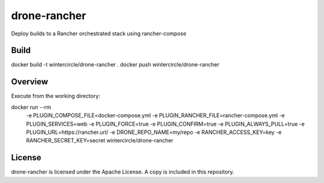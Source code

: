 drone-rancher
=============

Deploy builds to a Rancher orchestrated stack using rancher-compose

Build
-----

docker build -t wintercircle/drone-rancher .
docker push wintercircle/drone-rancher

Overview
--------

Execute from the working directory:

docker run --rm \
  -e PLUGIN_COMPOSE_FILE=docker-compose.yml \
  -e PLUGIN_RANCHER_FILE=rancher-compose.yml \
  -e PLUGIN_SERVICES=web \
  -e PLUGIN_FORCE=true \
  -e PLUGIN_CONFIRM=true \
  -e PLUGIN_ALWAYS_PULL=true \
  -e PLUGIN_URL=https://rancher.url/ \
  -e DRONE_REPO_NAME=my/repo \
  -e RANCHER_ACCESS_KEY=key \
  -e RANCHER_SECRET_KEY=secret \
  wintercircle/drone-rancher


License
-------

drone-rancher is licensed under the Apache License. A copy is included
in this repository.
